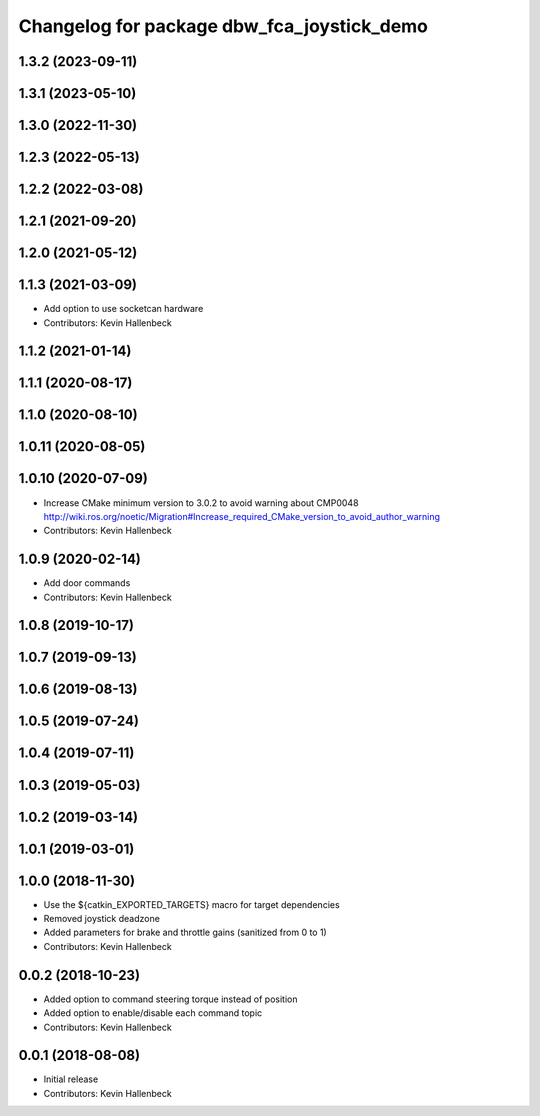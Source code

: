 ^^^^^^^^^^^^^^^^^^^^^^^^^^^^^^^^^^^^^^^^^^^
Changelog for package dbw_fca_joystick_demo
^^^^^^^^^^^^^^^^^^^^^^^^^^^^^^^^^^^^^^^^^^^

1.3.2 (2023-09-11)
------------------

1.3.1 (2023-05-10)
------------------

1.3.0 (2022-11-30)
------------------

1.2.3 (2022-05-13)
------------------

1.2.2 (2022-03-08)
------------------

1.2.1 (2021-09-20)
------------------

1.2.0 (2021-05-12)
------------------

1.1.3 (2021-03-09)
------------------
* Add option to use socketcan hardware
* Contributors: Kevin Hallenbeck

1.1.2 (2021-01-14)
------------------

1.1.1 (2020-08-17)
------------------

1.1.0 (2020-08-10)
------------------

1.0.11 (2020-08-05)
-------------------

1.0.10 (2020-07-09)
-------------------
* Increase CMake minimum version to 3.0.2 to avoid warning about CMP0048
  http://wiki.ros.org/noetic/Migration#Increase_required_CMake_version_to_avoid_author_warning
* Contributors: Kevin Hallenbeck

1.0.9 (2020-02-14)
------------------
* Add door commands
* Contributors: Kevin Hallenbeck

1.0.8 (2019-10-17)
------------------

1.0.7 (2019-09-13)
------------------

1.0.6 (2019-08-13)
------------------

1.0.5 (2019-07-24)
------------------

1.0.4 (2019-07-11)
------------------

1.0.3 (2019-05-03)
------------------

1.0.2 (2019-03-14)
------------------

1.0.1 (2019-03-01)
------------------

1.0.0 (2018-11-30)
------------------
* Use the ${catkin_EXPORTED_TARGETS} macro for target dependencies
* Removed joystick deadzone
* Added parameters for brake and throttle gains (sanitized from 0 to 1)
* Contributors: Kevin Hallenbeck

0.0.2 (2018-10-23)
------------------
* Added option to command steering torque instead of position
* Added option to enable/disable each command topic
* Contributors: Kevin Hallenbeck

0.0.1 (2018-08-08)
------------------
* Initial release
* Contributors: Kevin Hallenbeck
